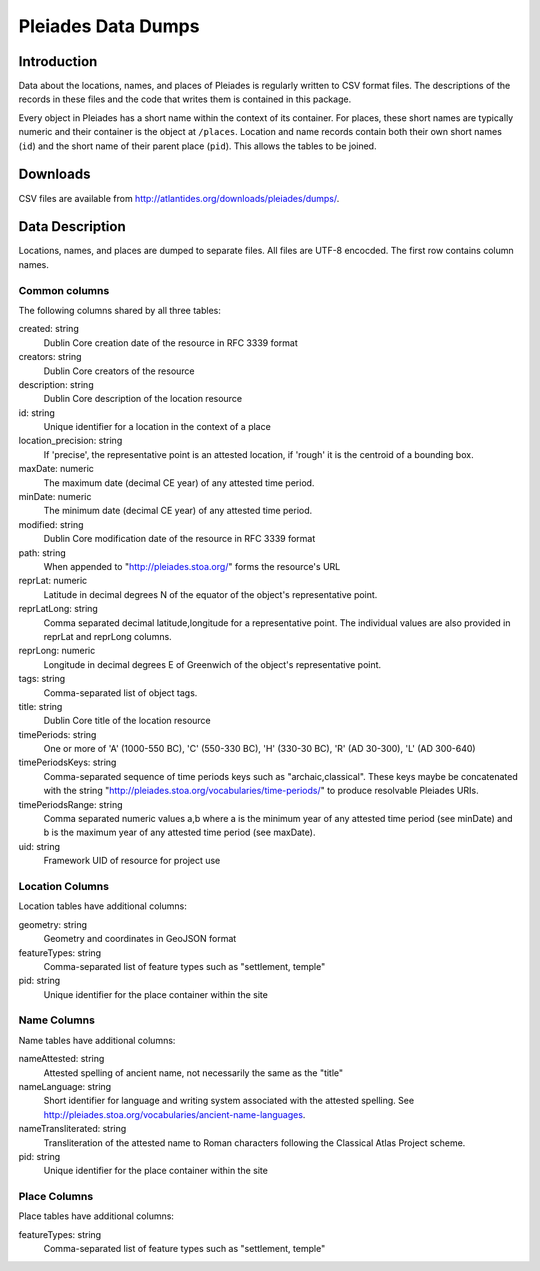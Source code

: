 ===================
Pleiades Data Dumps
===================

Introduction
============

Data about the locations, names, and places of Pleiades is regularly written to
CSV format files. The descriptions of the records in these files and the code
that writes them is contained in this package.

Every object in Pleiades has a short name within the context of its container.
For places, these short names are typically numeric and their container is the
object at ``/places``. Location and name records contain both their own short
names (``id``) and the short name of their parent place (``pid``). This allows
the tables to be joined.

Downloads
=========

CSV files are available from http://atlantides.org/downloads/pleiades/dumps/.

Data Description
================

Locations, names, and places are dumped to separate files. All files are UTF-8
encocded. The first row contains column names.

Common columns
--------------

The following columns shared by all three tables:

created: string
  Dublin Core creation date of the resource in RFC 3339 format

creators: string
  Dublin Core creators of the resource

description: string
  Dublin Core description of the location resource

id: string
  Unique identifier for a location in the context of a place

location_precision: string
  If 'precise', the representative point is an attested location, if 'rough'
  it is the centroid of a bounding box.

maxDate: numeric
  The maximum date (decimal CE year) of any attested time period.

minDate: numeric
  The minimum date (decimal CE year) of any attested time period.

modified: string
  Dublin Core modification date of the resource in RFC 3339 format

path: string
  When appended to "http://pleiades.stoa.org/" forms the resource's URL

reprLat: numeric
  Latitude in decimal degrees N of the equator of the object's representative 
  point.

reprLatLong: string
  Comma separated decimal latitude,longitude for a representative point. The
  individual values are also provided in reprLat and reprLong columns.

reprLong: numeric
  Longitude in decimal degrees E of Greenwich of the object's representative 
  point.

tags: string
  Comma-separated list of object tags.

title: string
  Dublin Core title of the location resource

timePeriods: string
  One or more of 'A' (1000-550 BC), 'C' (550-330 BC), 'H' (330-30 BC), 
  'R' (AD 30-300), 'L' (AD 300-640)

timePeriodsKeys: string
  Comma-separated sequence of time periods keys such as "archaic,classical".
  These keys maybe be concatenated with the string 
  "http://pleiades.stoa.org/vocabularies/time-periods/" to produce resolvable
  Pleiades URIs.

timePeriodsRange: string
  Comma separated numeric values a,b where a is the minimum year of any
  attested time period (see minDate) and b is the maximum year of any attested
  time period (see maxDate).

uid: string
  Framework UID of resource for project use

Location Columns
----------------

Location tables have additional columns:

geometry: string
  Geometry and coordinates in GeoJSON format

featureTypes: string
  Comma-separated list of feature types such as "settlement, temple"

pid: string
  Unique identifier for the place container within the site

Name Columns
------------

Name tables have additional columns:

nameAttested: string
  Attested spelling of ancient name, not necessarily the same as the "title"

nameLanguage: string
  Short identifier for language and writing system associated with the 
  attested spelling. See 
  http://pleiades.stoa.org/vocabularies/ancient-name-languages.

nameTransliterated: string
  Transliteration of the attested name to Roman characters following the
  Classical Atlas Project scheme.

pid: string
  Unique identifier for the place container within the site

Place Columns
-------------

Place tables have additional columns:

featureTypes: string
  Comma-separated list of feature types such as "settlement, temple"

